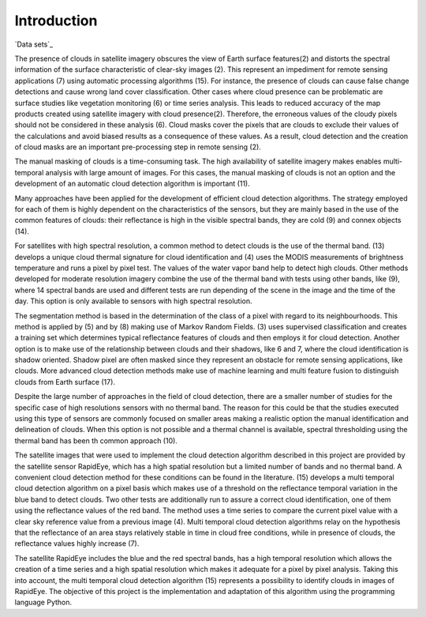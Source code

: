 Introduction
============
`Data sets`_

The presence of clouds in satellite imagery obscures the view of Earth surface features(2) and distorts the spectral
information of the surface characteristic of clear-sky images (2). This represent an impediment for remote sensing
applications (7) using automatic processing algorithms (15). For instance, the presence of clouds can cause false change
detections and cause wrong land cover classification. Other cases where cloud presence can be problematic are surface
studies like vegetation monitoring (6) or time series analysis. This leads to reduced accuracy of the map products
created using satellite imagery with cloud presence(2). Therefore, the erroneous values of the cloudy pixels should not
be considered in these analysis (6). Cloud masks cover the pixels that are clouds to exclude their values of the
calculations and avoid biased results as a consequence of these values. As a result, cloud detection and the creation of
cloud masks are an important pre-processing step in remote sensing (2).

The manual masking of clouds is a time-consuming task. The high availability of satellite imagery makes enables multi-
temporal analysis with large amount of images. For this cases, the manual masking of clouds is not an option and the
development of an automatic cloud detection algorithm is important (11).

Many approaches have been applied for the development of efficient cloud detection algorithms. The strategy employed for
each of them is highly dependent on the characteristics of the sensors, but they are mainly based in the use of the common
features of clouds: their reflectance is high in the visible spectral bands, they are cold (9) and connex objects (14).

For satellites with high spectral resolution, a common method to detect clouds is the use of the thermal band. (13)
develops a unique cloud thermal signature for cloud identification and (4) uses the MODIS measurements of brightness
temperature and runs a pixel by pixel test. The values of the water vapor band help to detect high clouds. Other methods
developed for moderate resolution imagery combine the use of the thermal band with tests using other bands, like (9),
where 14 spectral bands are used and different tests are run depending of the scene in the image and the time of the day.
This option is only available to sensors with high spectral resolution.

The segmentation method is based in the determination of the class of a pixel with regard to its neighbourhoods. This
method is applied by (5) and by (8) making use of Markov Random Fields. (3) uses supervised classification and creates
a training set which determines typical reflectance features of clouds and then employs it for cloud detection. Another
option is to make use of the relationship between clouds and their shadows, like 6 and 7, where the cloud identification
is shadow oriented. Shadow pixel are often masked since they represent an obstacle for remote sensing applications, like
clouds. More advanced cloud detection methods make use of machine learning and multi feature fusion to distinguish
clouds from Earth surface (17).

Despite the large number of approaches in the field of cloud detection, there are a smaller number of studies for the
specific case of high resolutions sensors with no thermal band. The reason for this could be that the studies executed
using this type of sensors are commonly focused on smaller areas making a realistic option the manual identification and
delineation of clouds. When this option is not possible and a thermal channel is available, spectral thresholding using
the thermal band has been th common approach (10).

The satellite images that were used to implement the cloud detection algorithm described in this project are provided by
the satellite sensor RapidEye, which has a high spatial resolution but a limited number of bands and no thermal band.
A convenient cloud detection method for these conditions can be found in the literature. (15) develops a multi temporal
cloud detection algorithm on a pixel basis which makes use of a threshold on the reflectance temporal variation in the
blue band to detect clouds. Two other tests are additionally run to assure a correct cloud identification, one of them
using the reflectance values of the red band. The method uses a time series to compare the current pixel value with
a clear sky reference value from a previous image (4). Multi temporal cloud detection algorithms relay on the hypothesis
that the reflectance of an area stays relatively stable in time in cloud free conditions, while in presence of clouds,
the reflectance values highly increase (7).

The satellite RapidEye includes the blue and the red spectral bands, has a high temporal resolution which allows the
creation of a time series and a high spatial resolution which makes it adequate for a pixel by pixel analysis. Taking
this into account, the multi temporal cloud detection algorithm (15) represents a possibility to identify clouds in images
of RapidEye. The objective of this project is the implementation and adaptation of this algorithm using the programming
language Python.
